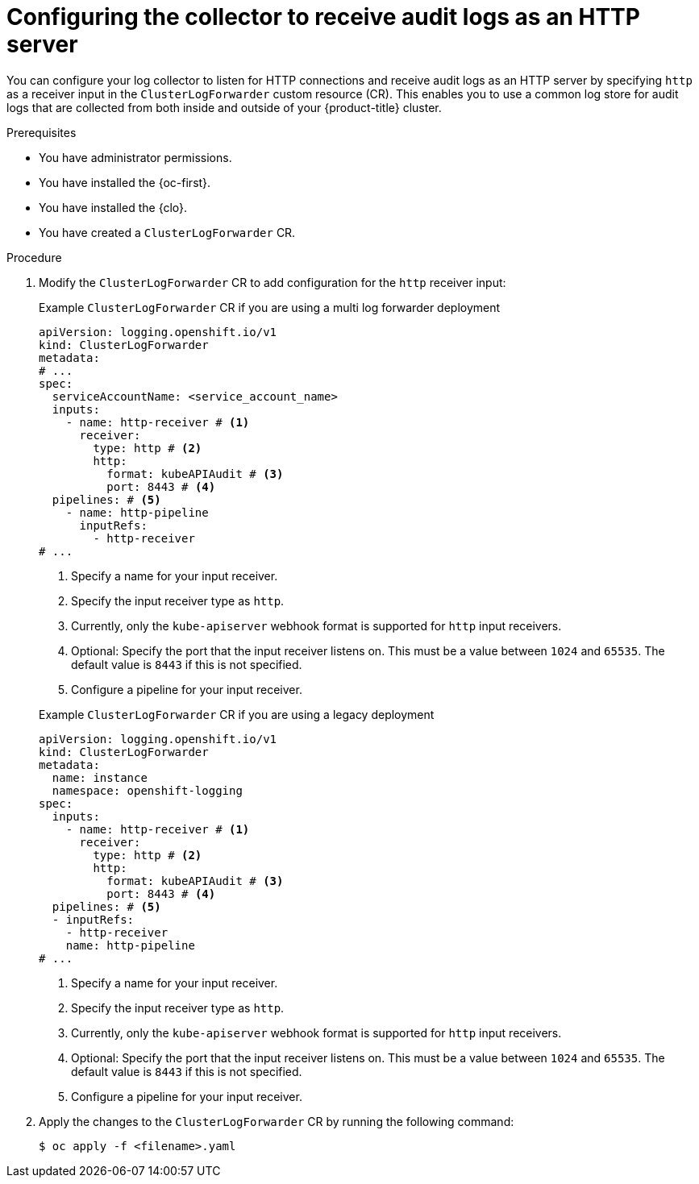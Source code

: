 // Module included in the following assemblies:
//
// * observability/logging/log_collection_forwarding/cluster-logging-collector.adoc


//This file is for Logging 5.x

:_mod-docs-content-type: PROCEDURE
[id="log-collector-http-server_{context}"]
= Configuring the collector to receive audit logs as an HTTP server

You can configure your log collector to listen for HTTP connections and receive audit logs as an HTTP server by specifying `http` as a receiver input in the `ClusterLogForwarder` custom resource (CR). This enables you to use a common log store for audit logs that are collected from both inside and outside of your {product-title} cluster.

.Prerequisites

* You have administrator permissions.
* You have installed the {oc-first}.
* You have installed the {clo}.
* You have created a `ClusterLogForwarder` CR.

.Procedure

. Modify the `ClusterLogForwarder` CR to add configuration for the `http` receiver input:
+
--
.Example `ClusterLogForwarder` CR if you are using a multi log forwarder deployment
[source,yaml]
----
apiVersion: logging.openshift.io/v1
kind: ClusterLogForwarder
metadata:
# ...
spec:
  serviceAccountName: <service_account_name>
  inputs:
    - name: http-receiver # <1>
      receiver:
        type: http # <2>
        http:
          format: kubeAPIAudit # <3>
          port: 8443 # <4>
  pipelines: # <5>
    - name: http-pipeline
      inputRefs:
        - http-receiver
# ...
----
<1> Specify a name for your input receiver.
<2> Specify the input receiver type as `http`.
<3> Currently, only the `kube-apiserver` webhook format is supported for `http` input receivers.
<4> Optional: Specify the port that the input receiver listens on. This must be a value between `1024` and `65535`. The default value is `8443` if this is not specified.
<5> Configure a pipeline for your input receiver.
--
+
--
.Example `ClusterLogForwarder` CR if you are using a legacy deployment
[source,yaml]
----
apiVersion: logging.openshift.io/v1
kind: ClusterLogForwarder
metadata:
  name: instance
  namespace: openshift-logging
spec:
  inputs:
    - name: http-receiver # <1>
      receiver:
        type: http # <2>
        http:
          format: kubeAPIAudit # <3>
          port: 8443 # <4>
  pipelines: # <5>
  - inputRefs:
    - http-receiver
    name: http-pipeline
# ...
----
<1> Specify a name for your input receiver.
<2> Specify the input receiver type as `http`.
<3> Currently, only the `kube-apiserver` webhook format is supported for `http` input receivers.
<4> Optional: Specify the port that the input receiver listens on. This must be a value between `1024` and `65535`. The default value is `8443` if this is not specified.
<5> Configure a pipeline for your input receiver.
--

. Apply the changes to the `ClusterLogForwarder` CR by running the following command:
+
[source,terminal]
----
$ oc apply -f <filename>.yaml
----
